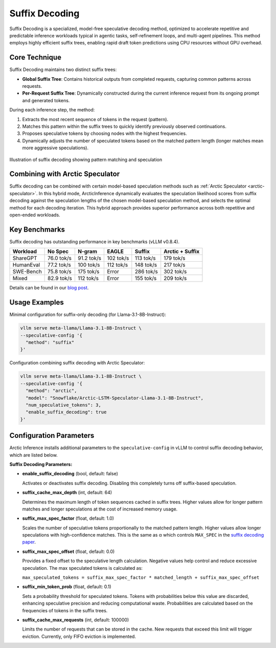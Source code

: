 
.. _suffix-decoding:

===============
Suffix Decoding
===============

Suffix Decoding is a specialized, model-free speculative decoding method,
optimized to accelerate repetitive and predictable inference workloads typical
in agentic tasks, self-refinement loops, and multi-agent pipelines. This method
employs highly efficient suffix trees, enabling rapid draft token predictions
using CPU resources without GPU overhead.

Core Technique
--------------

Suffix Decoding maintains two distinct suffix trees:

* **Global Suffix Tree**: Contains historical outputs from completed requests,
  capturing common patterns across requests.
* **Per-Request Suffix Tree**: Dynamically constructed during the current
  inference request from its ongoing prompt and generated tokens.

During each inference step, the method:

1. Extracts the most recent sequence of tokens in the request (pattern).
2. Matches this pattern within the suffix trees to quickly identify previously
   observed continuations.
3. Proposes speculative tokens by choosing nodes with the highest frequencies.
4. Dynamically adjusts the number of speculated tokens based on the matched
   pattern length (longer matches mean more aggressive speculations).

.. figure:: images/suffix_decoding.svg
  :alt: Suffix Decoding visualization
  :width: 100%
  :align: center

  Illustration of suffix decoding showing pattern matching and speculation

Combining with Arctic Speculator
--------------------------------

Suffix decoding can be combined with certain model-based speculation methods
such as :ref:`Arctic Speculator <arctic-speculator>`. In this hybrid mode,
ArcticInference dynamically evaluates the speculation likelihood scores from
suffix decoding against the speculation lengths of the chosen model-based
speculation method, and selects the optimal method for each decoding iteration.
This hybrid approach provides superior performance across both repetitive and
open-ended workloads.

Key Benchmarks
--------------

Suffix decoding has outstanding performance in key benchmarks (vLLM v0.8.4).

.. list-table::
  :header-rows: 1

  * - Workload
    - No Spec
    - N-gram
    - EAGLE
    - Suffix
    - Arctic + Suffix
  * - ShareGPT
    - 76.0 tok/s
    - 91.2 tok/s
    - 102 tok/s
    - 113 tok/s
    - 179 tok/s
  * - HumanEval
    - 77.2 tok/s
    - 100 tok/s
    - 112 tok/s
    - 148 tok/s
    - 217 tok/s
  * - SWE-Bench
    - 75.8 tok/s
    - 175 tok/s
    - Error
    - 286 tok/s
    - 302 tok/s
  * - Mixed
    - 82.9 tok/s
    - 112 tok/s
    - Error
    - 155 tok/s
    - 209 tok/s

Details can be found in our `blog post
<https://www.snowflake.com/en/engineering-blog/fast-speculative-decoding-vllm-arctic/>`_.

Usage Examples
--------------

Minimal configuration for suffix-only decoding (for Llama-3.1-8B-Instruct):

.. code-block:: bash

  vllm serve meta-llama/Llama-3.1-8B-Instruct \
  --speculative-config '{
    "method": "suffix"
  }'

Configuration combining suffix decoding with Arctic Speculator:

.. code-block:: bash

  vllm serve meta-llama/Llama-3.1-8B-Instruct \
  --speculative-config '{
    "method": "arctic",
    "model": "Snowflake/Arctic-LSTM-Speculator-Llama-3.1-8B-Instruct",
    "num_speculative_tokens": 3,
    "enable_suffix_decoding": true
  }'

Configuration Parameters
------------------------

Arctic Inference installs additional parameters to the ``speculative-config``
in vLLM to control suffix decoding behavior, which are listed below.

**Suffix Decoding Parameters:**

* **enable_suffix_decoding** (bool, default: false)
  
  Activates or deactivates suffix decoding. Disabling this completely turns
  off suffix-based speculation.

* **suffix_cache_max_depth** (int, default: 64)
  
  Determines the maximum length of token sequences cached in suffix trees.
  Higher values allow for longer pattern matches and longer speculations at the
  cost of increased memory usage.

* **suffix_max_spec_factor** (float, default: 1.0)
  
  Scales the number of speculative tokens proportionally to the matched pattern
  length. Higher values allow longer speculations with high-confidence matches.
  This is the same as α which controls ``MAX_SPEC`` in the
  `suffix decoding paper <https://arxiv.org/pdf/2411.04975>`_.

* **suffix_max_spec_offset** (float, default: 0.0)
  
  Provides a fixed offset to the speculative length calculation. Negative
  values help control and reduce excessive speculation. The max speculated
  tokens is calculated as:

  ``max_speculated_tokens = suffix_max_spec_factor * matched_length + suffix_max_spec_offset``

* **suffix_min_token_prob** (float, default: 0.1)

  Sets a probability threshold for speculated tokens. Tokens with probabilities
  below this value are discarded, enhancing speculative precision and reducing
  computational waste. Probabilities are calculated based on the frequencies of
  tokens in the suffix trees.

* **suffix_cache_max_requests** (int, default: 100000)

  Limits the number of requests that can be stored in the cache. New requests
  that exceed this limit will trigger eviction. Currently, only FIFO eviction
  is implemented.
